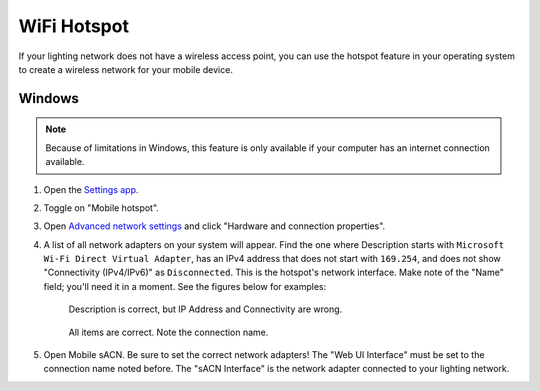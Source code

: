 .. index:: WiFi Hotspot

WiFi Hotspot
============

If your lighting network does not have a wireless access point, you can use the hotspot feature in your operating system
to create a wireless network for your mobile device.


Windows
-------

.. note:: Because of limitations in Windows, this feature is only available if your computer has an internet connection
   available.

1. Open the `Settings app <ms-settings:network-mobilehotspot>`_.
2. Toggle on "Mobile hotspot".
3. Open `Advanced network settings <ms-settings:network-advancedsettings>`_ and click "Hardware and connection properties".
4. A list of all network adapters on your system will appear.  Find the one where Description starts with ``Microsoft
   Wi-Fi Direct Virtual Adapter``, has an IPv4 address that does not start with ``169.254``, and does not
   show "Connectivity (IPv4/IPv6)" as ``Disconnected``.  This is the hotspot's network interface.  Make note of the
   "Name" field; you'll need it in a moment.  See the figures below for examples:

   .. figure:: img/screenshots/hotspot_wrong.svg
      :class: screenshot

      Description is correct, but IP Address and Connectivity are wrong.

   .. figure:: img/screenshots/hotspot_right.svg
      :class: screenshot

      All items are correct.  Note the connection name.

5. Open Mobile sACN.  Be sure to set the correct network adapters!  The "Web UI Interface" must be set to the connection
   name noted before.  The "sACN Interface" is the network adapter connected to your lighting network.
